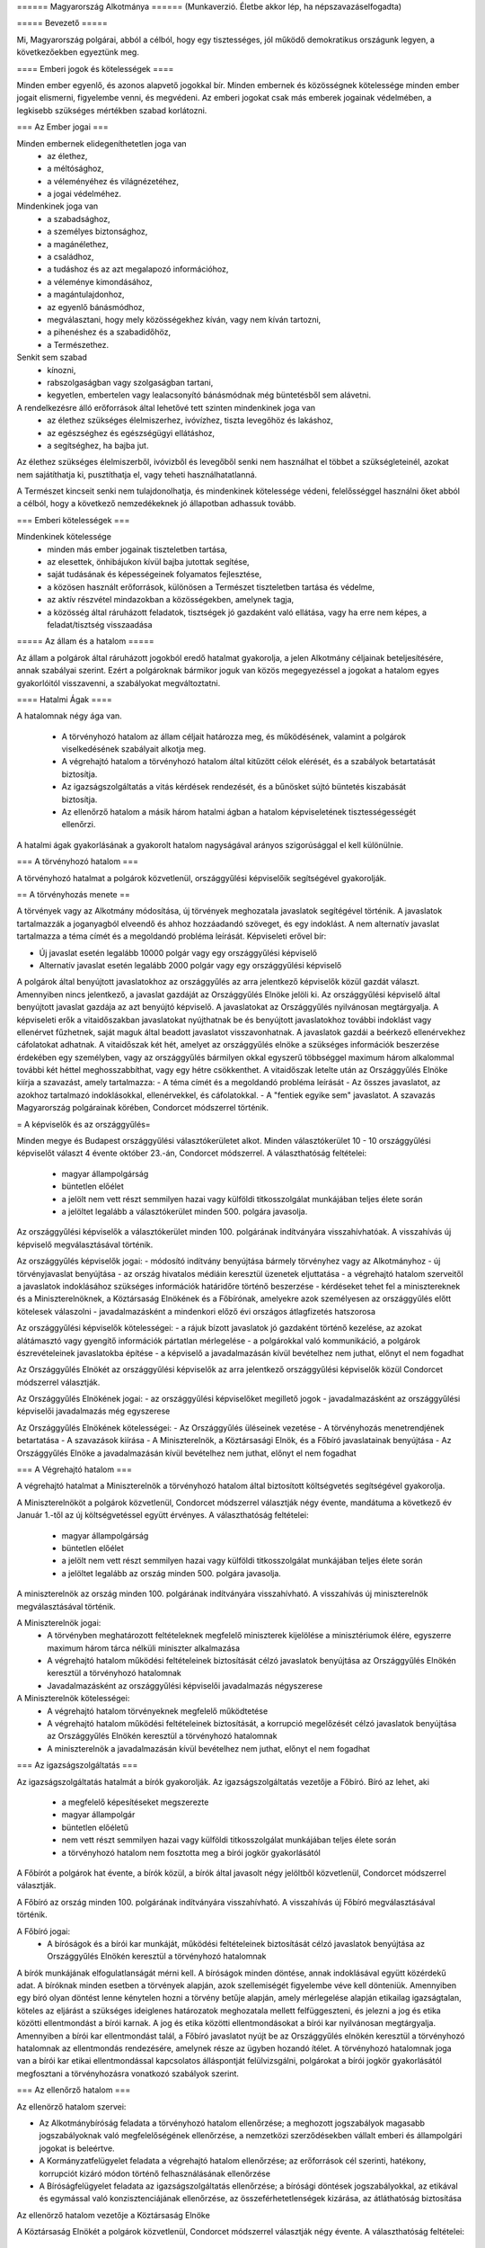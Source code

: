 ====== Magyarország Alkotmánya ======
(Munkaverzió. Életbe akkor lép, ha népszavazáselfogadta)

===== Bevezető =====

Mi, Magyarország polgárai, abból a célból, hogy egy tisztességes, jól működő demokratikus országunk legyen, a következőekben egyeztünk meg.  

==== Emberi jogok és kötelességek ====

Minden ember egyenlő, és azonos alapvető jogokkal bír.
Minden embernek és közösségnek kötelessége minden ember jogait elismerni, figyelembe venni, és megvédeni.
Az emberi jogokat csak más emberek jogainak védelmében, a legkisebb szükséges mértékben szabad korlátozni.

=== Az Ember jogai ===

Minden embernek elidegeníthetetlen joga van
 - az élethez,
 - a méltósághoz,
 - a véleményéhez és világnézetéhez,
 - a jogai védelméhez.

Mindenkinek joga van
 - a szabadsághoz,
 - a személyes biztonsághoz,
 - a magánélethez, 
 - a családhoz,
 - a tudáshoz és az azt megalapozó információhoz,
 - a véleménye kimondásához,
 - a magántulajdonhoz,
 - az egyenlő bánásmódhoz,
 - megválasztani, hogy mely közösségekhez kíván, vagy nem kíván tartozni,
 - a pihenéshez és a szabadidőhöz,
 - a Természethez.

Senkit sem szabad
 - kínozni,
 - rabszolgaságban vagy szolgaságban tartani,
 - kegyetlen, embertelen vagy lealacsonyító bánásmódnak még büntetésből sem alávetni.

A rendelkezésre álló erőforrások által lehetővé tett szinten mindenkinek joga van
 - az élethez szükséges élelmiszerhez, ivóvízhez, tiszta levegőhöz és lakáshoz,
 - az egészséghez és egészségügyi ellátáshoz,
 - a segítséghez, ha bajba jut.

Az élethez szükséges élelmiszerből, ivóvizből és levegőből senki nem használhat el többet a szükségleteinél, azokat nem sajátíthatja ki, pusztíthatja el, vagy teheti használhatatlanná.

A Természet kincseit senki nem tulajdonolhatja, és mindenkinek kötelessége védeni, felelősséggel használni őket abból a célból, hogy a következő nemzedékeknek jó állapotban adhassuk tovább.

=== Emberi kötelességek ===

Mindenkinek kötelessége
 - minden más ember jogainak tiszteletben tartása,
 - az elesettek, önhibájukon kívül bajba jutottak segítése,
 - saját tudásának és képességeinek folyamatos fejlesztése,
 - a közösen használt erőforrások, különösen a Természet tiszteletben tartása és védelme,
 - az aktív részvétel mindazokban a közösségekben, amelynek tagja,
 - a közösség által ráruházott feladatok, tisztségek jó gazdaként való ellátása, vagy ha erre nem képes, a feladat/tisztség visszaadása

===== Az állam és a hatalom =====

Az állam a polgárok által ráruházott jogokból eredő hatalmat gyakorolja, a jelen Alkotmány céljainak beteljesítésére, annak szabályai szerint.
Ezért a polgároknak bármikor joguk van közös megegyezéssel a jogokat a hatalom egyes gyakorlóitól visszavenni, a szabályokat megváltoztatni.

==== Hatalmi Ágak ====

A hatalomnak négy ága van.

 - A törvényhozó hatalom az állam céljait határozza meg, és működésének, valamint a polgárok viselkedésének szabályait alkotja meg.
 - A végrehajtó hatalom a törvényhozó hatalom által kitűzött célok elérését, és a szabályok betartatását biztosítja.
 - Az igazságszolgáltatás a vitás kérdések rendezését, és a bűnösket sújtó büntetés kiszabását biztosítja.
 - Az ellenőrző hatalom a másik három hatalmi ágban a hatalom képviseletének tisztességességét ellenőrzi.

A hatalmi ágak gyakorlásának a gyakorolt hatalom nagyságával arányos szigorúsággal el kell különülnie.

=== A törvényhozó hatalom ===

A törvényhozó hatalmat a polgárok közvetlenül, országgyűlési képviselőik segítségével gyakorolják.

== A törvényhozás menete ==

A törvények vagy az Alkotmány módosítása, új törvények meghozatala javaslatok segítégével történik.
A javaslatok tartalmazzák a joganyagból elveendő és ahhoz hozzáadandó szöveget, és egy indoklást.
A nem alternatív javaslat tartalmazza a téma címét és a megoldandó probléma leírását.
Képviseleti erővel bír:

- Új javaslat esetén legalább 10000 polgár vagy egy országgyűlési képviselő
- Alternatív javaslat esetén legalább 2000 polgár vagy egy országgyűlési képviselő

A polgárok által benyújtott javaslatokhoz az országgyűlés az arra jelentkező képviselők közül gazdát választ. Amennyiben nincs jelentkező, a javaslat gazdáját az Országgyűlés Elnöke jelöli ki.
Az országgyűlési képviselő által benyújtott javaslat gazdája az azt benyújtó képviselő.
A javaslatokat az Országgyűlés nyilvánosan megtárgyalja.
A képviseleti erők a vitaidőszakban javaslatokat nyújthatnak be és benyújtott javaslatokhoz további indoklást vagy ellenérvet fűzhetnek, saját maguk által beadott javaslatot visszavonhatnak.
A javaslatok gazdái a beérkező ellenérvekhez cáfolatokat adhatnak.
A vitaidőszak két hét, amelyet az országgyűlés elnöke a szükséges információk beszerzése érdekében egy személyben, vagy az országgyűlés bármilyen okkal egyszerű többséggel maximum három alkalommal további két héttel meghosszabbíthat, vagy egy hétre csökkenthet.
A vitaidőszak letelte után az Országgyűlés Elnöke kiírja a szavazást, amely tartalmazza:
- A téma címét és a megoldandó probléma leírását
- Az összes javaslatot, az azokhoz tartalmazó indoklásokkal, ellenérvekkel, és cáfolatokkal.
- A "fentiek egyike sem" javaslatot.
A szavazás Magyarország polgárainak körében, Condorcet módszerrel történik.

= A képviselők és az országgyűlés=

Minden megye és Budapest országgyűlési választókerületet alkot.
Minden választókerület 10 - 10 országgyűlési képviselőt választ 4 évente október 23.-án, Condorcet módszerrel.
A választhatóság feltételei:
 - magyar állampolgárság
 - büntetlen előélet
 - a jelölt nem vett részt semmilyen hazai vagy külföldi titkosszolgálat munkájában teljes élete során
 - a jelöltet legalább a választókerület minden 500. polgára javasolja.

Az országgyűlési képviselők a választókerület minden 100. polgárának indítványára visszahívhatóak.
A visszahívás új képviselő megválasztásával történik.

Az országgyűlés képviselők jogai:
- módosító indítvány benyújtása bármely törvényhez vagy az Alkotmányhoz
- új törvényjavaslat benyújtása
- az ország hivatalos médiáin keresztül üzenetek eljuttatása
- a végrehajtó hatalom szerveitől a javaslatok indoklásához szükséges információk határidőre történő beszerzése
- kérdéseket tehet fel a minisztereknek és a Miniszterelnöknek, a Köztársaság Elnökének és a Főbírónak, amelyekre azok személyesen az országgyűlés előtt kötelesek válaszolni
- javadalmazásként a mindenkori előző évi országos átlagfizetés hatszorosa

Az országgyűlési képviselők kötelességei:
- a rájuk bízott javaslatok jó gazdaként történő kezelése, az azokat alátámasztó vagy gyengítő információk pártatlan mérlegelése
- a polgárokkal való kommunikáció, a polgárok észrevételeinek javaslatokba építése
- a képviselő a javadalmazásán kívül bevételhez nem juthat, előnyt el nem fogadhat

Az Országgyűlés Elnökét az országgyűlési képviselők az arra jelentkező országgyűlési képviselők közül Condorcet módszerrel választják. 

Az Országgyűlés Elnökének jogai:
- az országgyűlési képviselőket megillető jogok
- javadalmazásként az országgyűlési képviselői javadalmazás még egyszerese

Az Országgyűlés Elnökének kötelességei:
- Az Országgyűlés üléseinek vezetése
- A törvényhozás menetrendjének betartatása
- A szavazások kiírása
- A Miniszterelnök, a Köztársasági Elnök, és a Főbíró javaslatainak benyújtása
- Az Országgyűlés Elnöke a javadalmazásán kívül bevételhez nem juthat, előnyt el nem fogadhat

=== A Végrehajtó hatalom ===

A végrehajtó hatalmat a Miniszterelnök a törvényhozó hatalom által biztosított költségvetés segítségével gyakorolja.

A Miniszterelnököt a polgárok közvetlenül, Condorcet módszerrel választják négy évente, mandátuma a következő év Január 1.-től az új költségvetéssel együtt érvényes.
A választhatóság feltételei:
 - magyar állampolgárság
 - büntetlen előélet
 - a jelölt nem vett részt semmilyen hazai vagy külföldi titkosszolgálat munkájában teljes élete során
 - a jelöltet legalább az ország minden 500. polgára javasolja.

A miniszterelnök az ország minden 100. polgárának indítványára visszahívható.
A visszahívás új miniszterelnök megválasztásával történik.

A Miniszterelnök jogai:
 - A törvényben meghatározott feltételeknek megfelelő miniszterek kijelölése a minisztériumok élére, egyszerre maximum három tárca nélküli miniszter alkalmazása
 - A végrehajtó hatalom működési feltételeinek biztosítását célzó javaslatok benyújtása az Országgyűlés Elnökén keresztül a törvényhozó hatalomnak
 - Javadalmazásként az országgyűlési képviselői javadalmazás négyszerese

A Miniszterelnök kötelességei:
 - A végrehajtó hatalom törvényeknek megfelelő működtetése
 - A végrehajtó hatalom működési feltételeinek biztosítását, a korrupció megelőzését célzó javaslatok benyújtása az Országgyűlés Elnökén keresztül a törvényhozó hatalomnak
 - A miniszterelnök a javadalmazásán kívül bevételhez nem juthat, előnyt el nem fogadhat

=== Az igazságszolgáltatás ===

Az igazságszolgáltatás hatalmát a bírók gyakorolják.
Az igazságszolgáltatás vezetője a Főbíró.
Bíró az lehet, aki
 - a megfelelő képesítéseket megszerezte
 - magyar állampolgár
 - büntetlen előéletű
 - nem vett részt semmilyen hazai vagy külföldi titkosszolgálat munkájában teljes élete során
 - a törvényhozó hatalom nem fosztotta meg a bírói jogkör gyakorlásától

A Főbírót a polgárok hat évente, a bírók közül, a bírók által javasolt négy jelöltből közvetlenül, Condorcet módszerrel választják.

A Főbíró az ország minden 100. polgárának indítványára visszahívható.
A visszahívás új Főbíró megválasztásával történik.

A Főbíró jogai:
 - A bíróságok és a bírói kar munkáját, működési feltételeinek biztosítását célzó javaslatok benyújtása az Országgyűlés Elnökén keresztül a törvényhozó hatalomnak

A bírók munkájának elfogulatlanságát mérni kell.
A bíróságok minden döntése, annak indoklásával együtt közérdekű adat.
A bíróknak minden esetben a törvények alapján, azok szellemiségét figyelembe véve kell dönteniük.
Amennyiben egy bíró olyan döntést lenne kénytelen hozni a törvény betűje alapján, amely mérlegelése alapján etikailag igazságtalan, köteles az eljárást a szükséges ideiglenes határozatok meghozatala mellett felfüggeszteni, és jelezni a jog és etika közötti ellentmondást a bírói karnak. A jog és etika közötti ellentmondásokat a bírói kar nyilvánosan megtárgyalja. Amennyiben a bírói kar ellentmondást talál, a Főbíró javaslatot nyújt be az Országgyűlés elnökén keresztül a törvényhozó hatalomnak az ellentmondás rendezésére, amelynek része az ügyben hozandó ítélet.
A törvényhozó hatalomnak joga van a bírói kar etikai ellentmondással kapcsolatos álláspontját felülvizsgálni, polgárokat a bírói jogkör gyakorlásától megfosztani a törvényhozásra vonatkozó szabályok szerint.

=== Az ellenőrző hatalom ===

Az ellenörző hatalom szervei:

- Az Alkotmánybíróság feladata a törvényhozó hatalom ellenőrzése; a meghozott jogszabályok magasabb jogszabályoknak való megfelelőségének ellenőrzése, a nemzetközi szerződésekben vállalt emberi és állampolgári jogokat is beleértve.
- A Kormányzatfelügyelet feladata a végrehajtó hatalom ellenőrzése; az erőforrások cél szerinti, hatékony, korrupciót kizáró módon történő felhasználásának ellenőrzése
- A Bíróságfelügyelet feladata az igazságszolgáltatás ellenőrzése; a bírósági döntések jogszabályokkal, az etikával és egymással való konzisztenciájának ellenőrzése, az összeférhetetlenségek kizárása, az átláthatóság biztosítása

Az ellenörző hatalom vezetője a Köztársaság Elnöke

A Köztársaság Elnökét a polgárok közvetlenül, Condorcet módszerrel választják négy évente.
A választhatóság feltételei:
 - magyar állampolgárság
 - büntetlen előélet
 - a jelölt nem vett részt semmilyen hazai vagy külföldi titkosszolgálat munkájában teljes élete során
 - a jelöltet legalább az ország minden 500. polgára javasolja.

A Köztársasági Elnök az ország minden 100. polgárának indítványára visszahívható.
A visszahívás új Köztársasági Elnök megválasztásával történik.

A Köztársasági Elnök jogai:
 - A törvényhozó hatalom által hozott törvények kihírdetése, maximum egy alkalommal megfontolásra való visszaküldése, vagy alkotmánybírósági kontrollra való küldése.
 - Az Alkotmánybíróság által megsemmisített jogszabályok megsemmisítésének kihirdetése
 - Az ellenörző hatalom szervei által készített javaslatok benyújtása a törvényhozó hatalomnak az Országgyűlés Elnökén keresztül

A Köztársasági Elnök kötelességei
 - Az Országgyűlés előtt évente valamint szükség szerint beszámolni az ellenörző hatalom munkájáról, az elvégzett ellenőrzésekről
 - A szükséges javaslatok elkészíttetése az ellenőrzőhatalom szervei által


